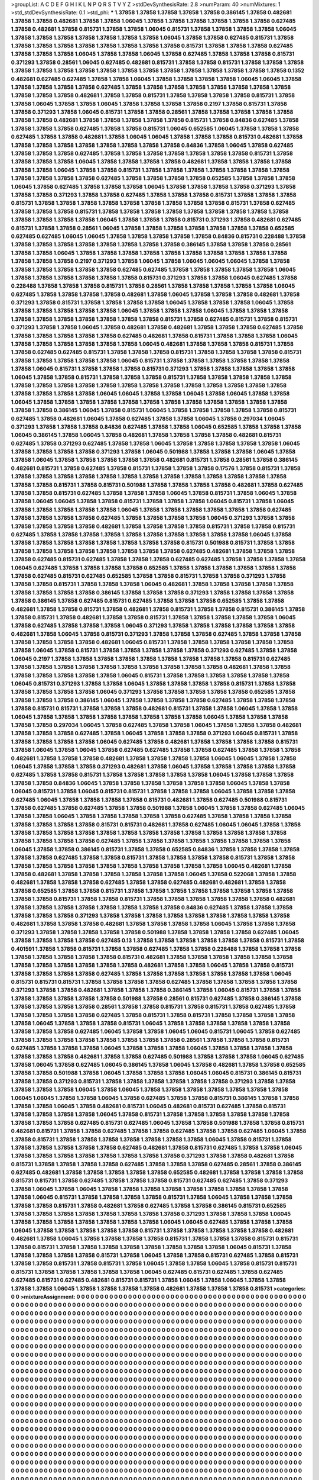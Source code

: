 >groupList:
A C D E F G H I K L
N P Q R S T V Y Z 
>stdDevSynthesisRate:
2.8 
>numParam:
40
>numMixtures:
1
>std_stdDevSynthesisRate:
0.1
>std_phi:
***
1.37858 1.37858 1.37858 1.37858 1.37858 0.386145 1.37858 0.482681 1.37858 1.37858
0.482681 1.37858 1.37858 1.06045 1.37858 1.37858 1.37858 1.37858 1.37858 1.37858
0.627485 1.37858 0.482681 1.37858 0.815731 1.37858 1.37858 1.06045 0.815731 1.37858
1.37858 1.37858 1.37858 1.06045 1.37858 1.37858 1.37858 1.37858 1.37858 1.37858
1.37858 1.06045 1.37858 1.37858 0.627485 0.815731 1.37858 1.37858 1.37858 1.37858
1.37858 1.37858 1.37858 1.37858 1.37858 0.815731 1.37858 1.37858 1.37858 0.627485
1.37858 1.37858 1.37858 1.06045 1.37858 1.37858 1.06045 1.37858 0.627485 1.37858
1.37858 1.37858 0.815731 0.371293 1.37858 0.28561 1.06045 0.627485 0.482681 0.815731
1.37858 1.37858 0.815731 1.37858 1.37858 1.37858 1.37858 1.37858 1.37858 1.37858
1.37858 1.37858 1.37858 1.37858 1.37858 1.37858 1.37858 1.37858 1.37858 0.1352
0.482681 0.627485 0.627485 1.37858 1.37858 1.06045 1.37858 1.37858 1.37858 1.37858
1.06045 1.06045 1.37858 1.37858 1.37858 1.37858 1.37858 0.627485 1.37858 1.37858
1.37858 1.37858 1.37858 1.37858 1.37858 1.37858 1.37858 1.37858 1.37858 0.482681
1.37858 1.37858 0.815731 1.37858 1.37858 1.37858 1.37858 0.815731 1.37858 1.37858
1.06045 1.37858 1.37858 1.06045 1.37858 1.37858 1.37858 1.37858 0.2197 1.37858
0.815731 1.37858 1.37858 0.371293 1.37858 1.06045 0.815731 1.37858 1.37858 0.28561
1.37858 1.37858 1.37858 1.37858 1.37858 1.37858 1.37858 0.482681 1.37858 1.37858
1.37858 1.37858 1.37858 0.815731 1.37858 0.84836 0.627485 1.37858 1.37858 1.37858
1.37858 0.627485 1.37858 1.37858 0.815731 1.06045 0.652585 1.06045 1.37858 1.37858
1.37858 0.627485 1.37858 1.37858 0.482681 1.37858 1.06045 1.06045 1.37858 1.37858
1.37858 0.815731 0.482681 1.37858 1.37858 1.37858 1.37858 1.37858 1.37858 1.37858
1.37858 1.37858 0.84836 1.37858 1.06045 1.37858 0.627485 1.37858 1.37858 1.37858
0.627485 1.37858 1.37858 1.37858 1.37858 1.37858 1.37858 1.37858 0.815731 1.37858
1.37858 1.37858 1.37858 1.06045 1.37858 1.37858 1.37858 1.37858 0.482681 1.37858
1.37858 1.37858 1.37858 1.37858 1.37858 1.06045 1.37858 1.37858 0.815731 1.37858
1.37858 1.37858 1.37858 1.37858 1.37858 1.37858 1.37858 1.37858 1.37858 1.37858
0.627485 1.37858 1.37858 1.37858 1.37858 0.652585 1.37858 1.37858 1.37858 1.06045
1.37858 0.627485 1.37858 1.37858 1.37858 1.06045 1.37858 1.37858 1.37858 1.37858
0.371293 1.37858 1.37858 1.37858 0.371293 1.37858 1.37858 0.627485 1.37858 1.37858
1.37858 0.815731 1.37858 1.37858 1.37858 0.815731 1.37858 1.37858 1.37858 1.37858
1.37858 1.37858 1.37858 1.37858 1.37858 0.815731 1.37858 0.627485 1.37858 1.37858
1.37858 0.815731 1.37858 1.37858 1.37858 1.37858 1.37858 1.37858 1.37858 1.37858
1.37858 1.37858 1.37858 1.37858 1.37858 1.06045 1.37858 1.37858 1.37858 0.815731
0.371293 1.37858 0.482681 0.627485 0.815731 1.37858 1.37858 0.28561 1.06045 1.37858
1.37858 1.37858 1.37858 1.37858 1.37858 1.37858 0.652585 0.627485 0.627485 1.06045
1.06045 1.37858 1.37858 1.37858 1.37858 1.37858 0.84836 0.815731 0.228488 1.37858
1.37858 1.37858 1.37858 1.37858 1.37858 1.37858 1.37858 1.37858 0.386145 1.37858
1.37858 1.37858 0.28561 1.37858 1.37858 1.06045 1.37858 1.37858 1.37858 1.37858
1.37858 1.37858 1.37858 1.37858 1.37858 1.37858 1.37858 1.37858 1.37858 0.2197
0.371293 1.37858 1.06045 1.37858 1.06045 1.06045 1.06045 1.37858 1.37858 1.37858
1.37858 1.37858 1.37858 1.37858 0.627485 0.627485 1.37858 1.37858 1.37858 1.37858
1.37858 1.06045 1.37858 1.37858 1.37858 1.37858 1.37858 1.37858 0.815731 0.371293
1.37858 1.37858 1.06045 0.627485 1.37858 0.228488 1.37858 1.37858 1.37858 0.815731
1.37858 0.28561 1.37858 1.37858 1.37858 1.37858 1.37858 1.06045 0.627485 1.37858
1.37858 1.37858 1.37858 0.482681 1.37858 1.06045 1.37858 1.37858 1.37858 0.482681
1.37858 0.371293 1.37858 0.815731 1.37858 1.37858 1.37858 1.37858 1.06045 1.37858
1.37858 1.37858 1.06045 1.37858 1.37858 1.37858 1.37858 1.37858 1.37858 1.06045
1.37858 1.37858 1.37858 1.06045 1.37858 1.37858 1.37858 1.37858 1.37858 1.37858
1.37858 1.37858 1.37858 1.37858 0.815731 1.37858 0.627485 0.815731 1.37858 0.815731
0.371293 1.37858 1.37858 1.06045 1.37858 0.482681 1.37858 0.482681 1.37858 1.37858
1.37858 0.627485 1.37858 1.37858 1.37858 1.37858 1.37858 1.37858 0.627485 0.482681
1.37858 0.815731 1.37858 1.37858 1.37858 1.06045 1.37858 1.37858 1.37858 1.37858
1.37858 1.37858 1.06045 0.482681 1.37858 1.37858 1.37858 0.815731 1.37858 1.37858
0.627485 0.627485 0.815731 1.37858 1.37858 1.37858 0.815731 1.37858 1.37858 1.37858
1.37858 0.815731 1.37858 1.37858 1.37858 1.37858 1.37858 1.06045 0.815731 1.37858
1.37858 1.37858 1.37858 1.37858 1.37858 1.37858 1.06045 0.815731 1.37858 1.37858
1.37858 0.815731 0.371293 1.37858 1.37858 1.37858 1.37858 1.37858 1.06045 1.37858
1.37858 0.815731 1.37858 1.37858 1.37858 0.815731 1.37858 1.37858 1.37858 1.37858
1.37858 1.37858 1.37858 1.37858 1.37858 1.37858 1.37858 1.37858 1.37858 1.37858
1.37858 1.37858 1.37858 1.37858 1.37858 1.37858 1.37858 1.37858 1.06045 1.06045
1.37858 1.37858 1.06045 1.37858 1.06045 1.37858 1.37858 1.06045 1.37858 1.37858
1.37858 1.37858 1.37858 1.37858 1.37858 1.37858 1.37858 1.37858 1.37858 1.37858
1.37858 1.37858 0.386145 1.06045 1.37858 0.815731 1.06045 1.37858 1.37858 1.37858
1.37858 1.37858 0.815731 0.627485 1.37858 0.482681 1.06045 1.37858 0.627485 1.37858
1.37858 1.06045 1.37858 0.297034 1.06045 0.371293 1.37858 1.37858 1.37858 0.84836
0.627485 1.37858 1.37858 1.06045 0.652585 1.37858 1.37858 1.37858 1.06045 0.386145
1.37858 1.06045 1.37858 0.482681 1.37858 1.37858 1.37858 1.37858 0.482681 0.815731
0.627485 1.37858 0.371293 0.627485 1.37858 1.37858 1.06045 1.37858 1.37858 1.37858
1.37858 1.37858 1.06045 1.37858 1.37858 1.37858 1.37858 0.371293 1.37858 1.06045
0.501988 1.37858 1.37858 1.37858 1.06045 1.37858 1.37858 1.06045 1.37858 1.37858
1.37858 1.37858 1.37858 0.482681 0.815731 1.37858 0.28561 1.37858 0.386145 0.482681
0.815731 1.37858 0.627485 1.37858 0.815731 1.37858 1.37858 1.37858 0.17576 1.37858
0.815731 1.37858 1.37858 1.37858 1.37858 1.37858 1.37858 1.37858 1.37858 1.37858
1.37858 1.37858 1.37858 1.37858 1.37858 1.37858 1.37858 0.815731 1.37858 0.815731
0.501988 1.37858 1.37858 1.37858 1.37858 0.482681 1.37858 0.627485 1.37858 1.37858
0.815731 0.627485 1.37858 1.37858 1.37858 1.06045 1.37858 0.815731 1.37858 1.06045
1.37858 1.37858 1.06045 1.06045 1.37858 1.37858 0.815731 1.37858 1.37858 1.37858
1.06045 0.815731 1.37858 1.06045 1.37858 1.37858 1.37858 1.37858 1.37858 1.06045
1.37858 1.37858 1.37858 1.37858 1.37858 1.37858 0.627485 1.37858 1.37858 1.37858
1.37858 0.627485 1.37858 1.37858 1.37858 1.37858 1.06045 0.371293 1.37858 1.37858
1.37858 1.37858 1.37858 1.37858 0.482681 1.37858 1.37858 1.37858 1.37858 0.815731
1.37858 1.37858 0.815731 0.627485 1.37858 1.37858 1.37858 1.37858 1.37858 1.37858
1.37858 1.37858 1.37858 1.37858 1.06045 1.37858 1.37858 1.37858 1.37858 1.37858
1.37858 1.37858 1.37858 1.37858 0.815731 0.501988 0.815731 1.37858 1.37858 1.37858
1.37858 1.37858 1.37858 1.37858 1.37858 1.37858 1.37858 0.627485 0.482681 1.37858
1.37858 1.37858 1.37858 0.627485 0.815731 0.627485 1.37858 1.37858 1.37858 0.627485
0.627485 1.37858 1.37858 1.37858 1.37858 1.06045 0.627485 1.37858 1.37858 1.37858
1.37858 0.652585 1.37858 1.37858 1.37858 1.37858 1.37858 1.37858 1.37858 0.627485
0.815731 0.627485 0.652585 1.37858 1.37858 0.815731 1.37858 1.37858 0.371293 1.37858
1.37858 1.37858 0.815731 1.37858 1.37858 1.37858 1.06045 0.482681 1.37858 1.37858
1.37858 1.37858 1.37858 1.37858 1.37858 1.37858 1.37858 0.386145 1.37858 1.37858
1.37858 0.371293 1.37858 1.37858 1.37858 1.37858 1.37858 0.386145 1.37858 0.627485
0.815731 0.627485 1.37858 1.37858 1.37858 0.652585 1.37858 1.37858 0.482681 1.37858
1.37858 0.815731 1.37858 0.482681 1.37858 0.815731 1.37858 1.37858 0.815731 0.386145
1.37858 1.37858 0.815731 1.37858 0.482681 1.37858 1.37858 0.815731 1.37858 1.37858
1.37858 1.37858 1.37858 1.06045 1.37858 0.627485 1.37858 1.37858 1.37858 1.06045
0.371293 1.37858 1.37858 1.37858 1.37858 1.37858 1.37858 0.482681 1.37858 1.06045
1.37858 0.815731 0.371293 1.37858 1.37858 1.37858 0.627485 1.37858 1.37858 1.37858
1.37858 1.37858 1.37858 1.37858 0.482681 1.06045 0.815731 1.37858 1.37858 1.37858
1.37858 1.37858 1.37858 1.37858 1.06045 1.37858 0.815731 1.37858 1.37858 1.37858
1.37858 1.37858 0.371293 0.627485 1.37858 1.37858 1.06045 0.2197 1.37858 1.37858
1.37858 1.37858 1.37858 1.37858 1.37858 1.37858 1.37858 0.815731 0.627485 1.37858
1.37858 1.37858 1.37858 1.37858 1.37858 1.37858 1.37858 1.37858 1.37858 0.482681
1.37858 1.37858 1.37858 1.37858 1.37858 1.37858 1.37858 1.06045 0.815731 1.37858
1.37858 1.37858 1.37858 1.37858 1.37858 1.06045 0.815731 0.371293 1.37858 1.37858
1.06045 1.37858 1.37858 1.37858 1.37858 0.815731 1.37858 1.37858 1.37858 1.37858
1.37858 1.37858 1.06045 0.371293 1.37858 1.37858 1.37858 1.37858 1.37858 0.652585
1.37858 1.37858 1.37858 1.37858 0.386145 1.06045 1.37858 1.37858 1.37858 1.37858
0.627485 1.37858 1.37858 1.37858 1.37858 0.815731 0.815731 1.37858 1.37858 1.37858
0.482681 0.815731 1.37858 1.37858 1.06045 1.37858 1.37858 1.06045 1.37858 1.37858
1.37858 1.37858 1.37858 1.37858 1.37858 1.37858 1.06045 1.37858 1.37858 1.37858
1.37858 1.37858 0.297034 1.06045 1.37858 0.627485 1.37858 1.37858 1.06045 1.37858
1.37858 1.37858 0.482681 1.37858 1.37858 1.37858 0.627485 1.37858 1.06045 1.37858
1.37858 1.37858 0.371293 1.06045 0.815731 1.37858 1.37858 1.37858 1.37858 1.37858
1.06045 0.627485 1.37858 0.482681 1.37858 1.37858 1.37858 1.37858 0.815731 1.37858
1.06045 1.37858 1.06045 1.37858 0.627485 0.627485 1.37858 1.37858 0.627485 1.37858
1.37858 1.37858 0.482681 1.37858 1.37858 1.37858 0.482681 1.37858 1.37858 1.37858
1.37858 1.06045 1.06045 1.37858 1.37858 1.06045 1.37858 1.37858 1.37858 0.371293
0.482681 1.37858 1.06045 1.37858 1.37858 1.37858 1.37858 1.37858 0.627485 1.37858
1.37858 0.815731 1.37858 1.37858 1.37858 1.37858 1.37858 1.06045 1.37858 1.37858
1.37858 1.37858 1.37858 0.84836 1.06045 1.37858 1.37858 1.37858 1.37858 1.37858
1.37858 1.06045 1.37858 1.37858 1.06045 0.815731 1.37858 1.06045 0.815731 0.815731
1.37858 1.37858 1.37858 1.06045 1.37858 1.37858 1.37858 0.627485 1.06045 1.37858
1.37858 1.37858 1.37858 0.815731 0.482681 1.37858 0.627485 0.501988 0.815731 1.37858
0.627485 1.37858 0.627485 1.37858 1.37858 0.501988 1.37858 1.06045 1.37858 1.37858
0.627485 1.06045 1.37858 1.37858 1.06045 1.37858 1.37858 1.37858 1.37858 1.37858
0.627485 1.37858 1.37858 1.37858 1.37858 1.37858 1.37858 1.37858 1.37858 0.815731
0.815731 0.482681 1.37858 0.627485 1.06045 1.06045 1.37858 1.37858 1.37858 1.37858
1.37858 1.37858 1.37858 1.37858 1.37858 1.37858 1.37858 1.37858 1.37858 1.37858
1.37858 1.37858 1.37858 1.37858 1.37858 0.627485 1.37858 1.37858 1.37858 1.37858
1.37858 1.37858 1.37858 1.37858 1.06045 1.37858 1.37858 0.386145 0.815731 1.37858
1.37858 0.652585 0.84836 1.37858 1.37858 1.37858 1.37858 1.37858 1.37858 0.627485
1.37858 1.37858 0.815731 1.37858 1.37858 1.37858 1.37858 0.815731 1.37858 1.37858
1.37858 1.37858 1.37858 1.37858 1.37858 1.37858 1.37858 1.37858 1.37858 1.37858
1.06045 0.482681 1.37858 1.37858 0.482681 1.37858 1.37858 1.37858 1.37858 1.37858
1.37858 1.06045 1.37858 0.522068 1.37858 1.37858 0.482681 1.37858 1.37858 1.37858
0.627485 1.37858 1.37858 0.627485 0.482681 0.482681 1.37858 1.37858 1.37858 0.652585
1.37858 1.37858 0.815731 1.37858 1.37858 1.37858 1.37858 1.37858 1.37858 1.37858
1.37858 1.37858 1.37858 0.815731 1.37858 1.37858 0.815731 1.37858 1.37858 1.37858
1.37858 1.37858 1.37858 0.482681 1.37858 1.37858 1.37858 1.37858 1.37858 1.37858
1.37858 1.37858 0.84836 0.627485 1.37858 1.37858 1.37858 1.37858 1.37858 1.37858
0.371293 1.37858 1.37858 1.37858 1.37858 1.37858 1.37858 1.37858 1.37858 1.37858
0.482681 1.37858 1.37858 1.37858 0.482681 1.37858 1.37858 1.37858 1.37858 1.06045
1.37858 1.37858 1.37858 0.371293 1.37858 1.37858 1.37858 1.37858 1.37858 0.501988
1.37858 1.37858 1.37858 1.37858 0.627485 1.06045 1.37858 1.37858 1.37858 1.37858
0.627485 0.13 1.37858 1.37858 1.37858 1.37858 1.37858 1.37858 0.815731 1.37858
0.401591 1.37858 1.37858 0.815731 1.37858 1.37858 0.627485 1.37858 1.37858 0.228488
1.37858 1.37858 1.37858 1.37858 1.37858 1.37858 1.37858 1.37858 0.815731 0.482681
1.37858 1.37858 1.37858 1.37858 1.37858 1.37858 1.37858 1.37858 1.37858 1.37858
1.37858 1.37858 0.482681 1.37858 1.37858 1.06045 1.37858 1.37858 0.815731 1.37858
1.37858 1.37858 1.37858 0.627485 1.37858 1.37858 1.37858 1.37858 1.37858 1.37858
1.37858 1.06045 0.815731 0.815731 0.815731 1.37858 1.37858 1.37858 1.37858 0.627485
1.37858 1.37858 1.37858 1.37858 1.37858 0.371293 1.37858 1.37858 0.482681 1.37858
1.37858 1.37858 0.386145 1.37858 1.06045 0.815731 1.37858 1.37858 1.37858 1.37858
1.37858 1.37858 1.37858 0.501988 1.37858 0.28561 0.815731 0.627485 1.37858 0.386145
1.37858 1.37858 1.37858 1.37858 1.37858 0.28561 1.37858 1.37858 0.815731 1.37858
0.815731 1.37858 0.627485 1.37858 1.37858 1.37858 1.37858 1.37858 0.627485 1.37858
0.815731 1.37858 0.815731 1.37858 1.37858 1.37858 1.37858 1.37858 1.06045 1.37858
1.37858 1.37858 0.815731 1.06045 1.37858 1.37858 1.37858 1.37858 1.37858 1.37858
1.37858 1.37858 1.37858 0.627485 1.06045 1.37858 1.37858 1.06045 1.06045 0.815731
1.06045 1.37858 0.627485 1.37858 1.37858 1.37858 1.37858 1.37858 1.37858 1.37858
1.37858 0.28561 1.37858 1.37858 1.37858 0.815731 0.627485 1.37858 1.37858 1.37858
1.06045 1.37858 1.37858 1.37858 1.06045 1.37858 1.37858 1.37858 1.37858 1.37858
1.37858 1.37858 0.482681 1.37858 1.37858 0.627485 0.501988 1.37858 1.37858 1.37858
1.06045 0.627485 1.37858 1.06045 1.37858 0.627485 1.06045 0.386145 1.37858 1.06045
1.37858 0.482681 1.37858 1.37858 0.652585 1.37858 1.37858 0.501988 1.37858 1.06045
1.37858 1.37858 1.37858 1.06045 1.06045 0.815731 0.386145 0.815731 1.37858 1.37858
0.371293 0.815731 1.37858 1.37858 1.37858 1.37858 1.37858 1.37858 0.371293 1.37858
1.37858 1.37858 1.37858 1.37858 1.06045 1.37858 1.06045 1.37858 1.37858 1.37858
1.37858 1.37858 1.37858 1.37858 1.06045 1.06045 1.37858 1.37858 1.06045 1.37858
0.627485 1.37858 1.37858 0.815731 0.386145 1.37858 1.37858 1.37858 1.37858 1.06045
1.37858 0.482681 0.815731 1.06045 0.482681 0.815731 0.627485 1.37858 0.815731 1.37858
1.37858 1.37858 1.37858 1.06045 1.37858 0.815731 1.37858 1.37858 1.37858 1.37858
1.37858 1.37858 1.37858 1.37858 1.37858 0.627485 0.815731 0.627485 1.06045 1.37858
1.37858 0.501988 1.37858 1.37858 0.815731 0.482681 0.815731 1.37858 1.37858 0.627485
1.37858 1.37858 0.627485 1.37858 1.37858 0.627485 1.06045 1.37858 1.37858 0.815731
1.37858 1.37858 1.37858 1.37858 1.37858 1.37858 1.37858 1.06045 1.37858 0.815731
1.37858 1.37858 1.37858 1.37858 1.37858 1.37858 0.627485 0.482681 1.37858 0.815731
0.627485 1.37858 1.37858 1.06045 1.37858 1.37858 1.37858 1.37858 1.37858 1.37858
1.37858 1.37858 0.371293 1.37858 1.37858 0.482681 1.37858 0.815731 1.37858 1.37858
1.37858 1.37858 0.627485 1.37858 1.37858 1.37858 0.627485 0.28561 1.37858 0.386145
0.627485 0.482681 1.37858 1.37858 1.37858 1.37858 1.37858 0.652585 0.482681 1.37858
1.37858 1.37858 1.37858 0.815731 0.815731 1.37858 0.627485 1.37858 1.37858 1.37858
0.815731 0.627485 0.627485 1.37858 0.371293 1.37858 1.06045 1.37858 1.06045 1.37858
1.37858 1.37858 1.37858 1.37858 1.37858 1.37858 1.37858 1.37858 1.37858 1.06045
0.815731 1.37858 1.37858 1.37858 1.37858 0.815731 1.37858 1.06045 1.37858 1.37858
1.37858 1.37858 1.37858 0.815731 1.37858 0.482681 1.37858 0.627485 1.37858 1.37858
0.386145 0.815731 0.652585 1.37858 1.37858 1.37858 1.37858 1.37858 1.37858 1.37858
1.37858 0.371293 1.37858 1.37858 1.37858 1.06045 1.37858 1.37858 1.37858 1.37858
1.37858 1.37858 1.37858 1.06045 1.06045 0.627485 1.37858 1.37858 1.37858 1.06045
1.37858 1.37858 1.37858 1.37858 1.37858 0.815731 1.37858 1.37858 1.37858 1.37858
1.37858 0.482681 0.482681 1.37858 1.06045 1.37858 1.37858 1.37858 1.37858 0.815731
1.37858 1.37858 1.37858 0.815731 0.815731 1.37858 0.815731 1.37858 1.37858 1.37858
1.37858 1.37858 1.37858 1.37858 1.37858 1.06045 0.815731 1.37858 1.37858 1.37858
1.37858 1.37858 0.815731 1.37858 1.06045 1.37858 1.37858 0.815731 0.627485 1.37858
0.815731 1.37858 1.37858 0.815731 1.37858 0.815731 1.37858 1.06045 1.37858 1.37858
1.06045 1.37858 0.815731 0.815731 0.815731 1.37858 1.37858 1.37858 1.37858 1.37858
1.06045 0.627485 0.815731 0.627485 1.37858 0.627485 0.627485 0.815731 0.627485 0.482681
0.815731 0.815731 1.37858 1.06045 1.37858 1.06045 1.37858 1.37858 1.37858 1.37858
1.06045 1.37858 1.37858 1.37858 1.37858 0.482681 1.37858 1.37858 1.37858 0.815731
>categories:
0 0
>mixtureAssignment:
0 0 0 0 0 0 0 0 0 0 0 0 0 0 0 0 0 0 0 0 0 0 0 0 0 0 0 0 0 0 0 0 0 0 0 0 0 0 0 0 0 0 0 0 0 0 0 0 0 0
0 0 0 0 0 0 0 0 0 0 0 0 0 0 0 0 0 0 0 0 0 0 0 0 0 0 0 0 0 0 0 0 0 0 0 0 0 0 0 0 0 0 0 0 0 0 0 0 0 0
0 0 0 0 0 0 0 0 0 0 0 0 0 0 0 0 0 0 0 0 0 0 0 0 0 0 0 0 0 0 0 0 0 0 0 0 0 0 0 0 0 0 0 0 0 0 0 0 0 0
0 0 0 0 0 0 0 0 0 0 0 0 0 0 0 0 0 0 0 0 0 0 0 0 0 0 0 0 0 0 0 0 0 0 0 0 0 0 0 0 0 0 0 0 0 0 0 0 0 0
0 0 0 0 0 0 0 0 0 0 0 0 0 0 0 0 0 0 0 0 0 0 0 0 0 0 0 0 0 0 0 0 0 0 0 0 0 0 0 0 0 0 0 0 0 0 0 0 0 0
0 0 0 0 0 0 0 0 0 0 0 0 0 0 0 0 0 0 0 0 0 0 0 0 0 0 0 0 0 0 0 0 0 0 0 0 0 0 0 0 0 0 0 0 0 0 0 0 0 0
0 0 0 0 0 0 0 0 0 0 0 0 0 0 0 0 0 0 0 0 0 0 0 0 0 0 0 0 0 0 0 0 0 0 0 0 0 0 0 0 0 0 0 0 0 0 0 0 0 0
0 0 0 0 0 0 0 0 0 0 0 0 0 0 0 0 0 0 0 0 0 0 0 0 0 0 0 0 0 0 0 0 0 0 0 0 0 0 0 0 0 0 0 0 0 0 0 0 0 0
0 0 0 0 0 0 0 0 0 0 0 0 0 0 0 0 0 0 0 0 0 0 0 0 0 0 0 0 0 0 0 0 0 0 0 0 0 0 0 0 0 0 0 0 0 0 0 0 0 0
0 0 0 0 0 0 0 0 0 0 0 0 0 0 0 0 0 0 0 0 0 0 0 0 0 0 0 0 0 0 0 0 0 0 0 0 0 0 0 0 0 0 0 0 0 0 0 0 0 0
0 0 0 0 0 0 0 0 0 0 0 0 0 0 0 0 0 0 0 0 0 0 0 0 0 0 0 0 0 0 0 0 0 0 0 0 0 0 0 0 0 0 0 0 0 0 0 0 0 0
0 0 0 0 0 0 0 0 0 0 0 0 0 0 0 0 0 0 0 0 0 0 0 0 0 0 0 0 0 0 0 0 0 0 0 0 0 0 0 0 0 0 0 0 0 0 0 0 0 0
0 0 0 0 0 0 0 0 0 0 0 0 0 0 0 0 0 0 0 0 0 0 0 0 0 0 0 0 0 0 0 0 0 0 0 0 0 0 0 0 0 0 0 0 0 0 0 0 0 0
0 0 0 0 0 0 0 0 0 0 0 0 0 0 0 0 0 0 0 0 0 0 0 0 0 0 0 0 0 0 0 0 0 0 0 0 0 0 0 0 0 0 0 0 0 0 0 0 0 0
0 0 0 0 0 0 0 0 0 0 0 0 0 0 0 0 0 0 0 0 0 0 0 0 0 0 0 0 0 0 0 0 0 0 0 0 0 0 0 0 0 0 0 0 0 0 0 0 0 0
0 0 0 0 0 0 0 0 0 0 0 0 0 0 0 0 0 0 0 0 0 0 0 0 0 0 0 0 0 0 0 0 0 0 0 0 0 0 0 0 0 0 0 0 0 0 0 0 0 0
0 0 0 0 0 0 0 0 0 0 0 0 0 0 0 0 0 0 0 0 0 0 0 0 0 0 0 0 0 0 0 0 0 0 0 0 0 0 0 0 0 0 0 0 0 0 0 0 0 0
0 0 0 0 0 0 0 0 0 0 0 0 0 0 0 0 0 0 0 0 0 0 0 0 0 0 0 0 0 0 0 0 0 0 0 0 0 0 0 0 0 0 0 0 0 0 0 0 0 0
0 0 0 0 0 0 0 0 0 0 0 0 0 0 0 0 0 0 0 0 0 0 0 0 0 0 0 0 0 0 0 0 0 0 0 0 0 0 0 0 0 0 0 0 0 0 0 0 0 0
0 0 0 0 0 0 0 0 0 0 0 0 0 0 0 0 0 0 0 0 0 0 0 0 0 0 0 0 0 0 0 0 0 0 0 0 0 0 0 0 0 0 0 0 0 0 0 0 0 0
0 0 0 0 0 0 0 0 0 0 0 0 0 0 0 0 0 0 0 0 0 0 0 0 0 0 0 0 0 0 0 0 0 0 0 0 0 0 0 0 0 0 0 0 0 0 0 0 0 0
0 0 0 0 0 0 0 0 0 0 0 0 0 0 0 0 0 0 0 0 0 0 0 0 0 0 0 0 0 0 0 0 0 0 0 0 0 0 0 0 0 0 0 0 0 0 0 0 0 0
0 0 0 0 0 0 0 0 0 0 0 0 0 0 0 0 0 0 0 0 0 0 0 0 0 0 0 0 0 0 0 0 0 0 0 0 0 0 0 0 0 0 0 0 0 0 0 0 0 0
0 0 0 0 0 0 0 0 0 0 0 0 0 0 0 0 0 0 0 0 0 0 0 0 0 0 0 0 0 0 0 0 0 0 0 0 0 0 0 0 0 0 0 0 0 0 0 0 0 0
0 0 0 0 0 0 0 0 0 0 0 0 0 0 0 0 0 0 0 0 0 0 0 0 0 0 0 0 0 0 0 0 0 0 0 0 0 0 0 0 0 0 0 0 0 0 0 0 0 0
0 0 0 0 0 0 0 0 0 0 0 0 0 0 0 0 0 0 0 0 0 0 0 0 0 0 0 0 0 0 0 0 0 0 0 0 0 0 0 0 0 0 0 0 0 0 0 0 0 0
0 0 0 0 0 0 0 0 0 0 0 0 0 0 0 0 0 0 0 0 0 0 0 0 0 0 0 0 0 0 0 0 0 0 0 0 0 0 0 0 0 0 0 0 0 0 0 0 0 0
0 0 0 0 0 0 0 0 0 0 0 0 0 0 0 0 0 0 0 0 0 0 0 0 0 0 0 0 0 0 0 0 0 0 0 0 0 0 0 0 0 0 0 0 0 0 0 0 0 0
0 0 0 0 0 0 0 0 0 0 0 0 0 0 0 0 0 0 0 0 0 0 0 0 0 0 0 0 0 0 0 0 0 0 0 0 0 0 0 0 0 0 0 0 0 0 0 0 0 0
0 0 0 0 0 0 0 0 0 0 0 0 0 0 0 0 0 0 0 0 0 0 0 0 0 0 0 0 0 0 0 0 0 0 0 0 0 0 0 0 0 0 0 0 0 0 0 0 0 0
0 0 0 0 0 0 0 0 0 0 0 0 0 0 0 0 0 0 0 0 0 0 0 0 0 0 0 0 0 0 0 0 0 0 0 0 0 0 0 0 0 0 0 0 0 0 0 0 0 0
0 0 0 0 0 0 0 0 0 0 0 0 0 0 0 0 0 0 0 0 0 0 0 0 0 0 0 0 0 0 0 0 0 0 0 0 0 0 0 0 0 0 0 0 0 0 0 0 0 0
0 0 0 0 0 0 0 0 0 0 0 0 0 0 0 0 0 0 0 0 0 0 0 0 0 0 0 0 0 0 0 0 0 0 0 0 0 0 0 0 0 0 0 0 0 0 0 0 0 0
0 0 0 0 0 0 0 0 0 0 0 0 0 0 0 0 0 0 0 0 0 0 0 0 0 0 0 0 0 0 0 0 0 0 0 0 0 0 0 0 0 0 0 0 0 0 0 0 0 0
0 0 0 0 0 0 0 0 0 0 0 0 0 0 0 0 0 0 0 0 0 0 0 0 0 0 0 0 0 0 0 0 0 0 0 0 0 0 0 0 0 0 0 0 0 0 0 0 0 0
0 0 0 0 0 0 0 0 0 0 0 0 0 0 0 0 0 0 0 0 0 0 0 0 0 0 0 0 0 0 0 0 0 0 0 0 0 0 0 0 0 0 0 0 0 0 0 0 0 0
0 0 0 0 0 0 0 0 0 0 0 0 0 0 0 0 0 0 0 0 0 0 0 0 0 0 0 0 0 0 0 0 0 0 0 0 0 0 0 0 0 0 0 0 0 0 0 0 0 0
0 0 0 0 0 0 0 0 0 0 0 0 0 0 0 0 0 0 0 0 0 0 0 0 0 0 0 0 0 0 0 0 0 0 0 0 0 0 0 0 0 0 0 0 0 0 0 0 0 0
0 0 0 0 0 0 0 0 0 0 0 0 0 0 0 0 0 0 0 0 0 0 0 0 0 0 0 0 0 0 0 0 0 0 0 0 0 0 0 0 0 0 0 0 0 0 0 0 0 0
0 0 0 0 0 0 0 0 0 0 0 0 0 0 0 0 0 0 0 0 0 0 0 0 0 0 0 0 0 0 0 0 0 0 0 0 0 0 0 0 0 0 0 0 0 0 0 0 0 0
>numMutationCategories:
1
>numSelectionCategories:
1
>categoryProbabilities:
1 
>selectionIsInMixture:
***
0 
>mutationIsInMixture:
***
0 
>obsPhiSets:
0
>currentSynthesisRateLevel:
***
0.00130423 0.210263 0.101082 0.0620676 0.241849 0.601017 0.207263 1.76642 0.000264644 0.331952
0.730405 0.00226229 0.000277412 0.728667 0.0156469 0.0251944 0.0273522 0.0582033 0.170735 0.00928642
0.644511 0.00425898 0.521912 0.000116047 0.33939 0.0415097 0.00281499 0.360936 0.360248 0.0461664
0.224587 0.0112216 0.0642316 0.362201 0.0558229 0.0993888 0.00141504 0.00112358 0.0220824 0.000209853
0.00105226 0.551044 0.050298 0.0924209 1.09894 0.240996 0.0924426 0.00182383 0.504784 0.0287893
0.00797663 0.0453488 0.0187605 0.301287 0.000679114 0.198253 0.0698075 0.203737 0.0019133 0.717341
0.0116069 0.109936 0.00499658 0.200447 0.0367116 0.0928762 0.314833 0.00494679 0.641125 0.0755945
0.252536 0.00677289 0.389855 1.2837 0.00280754 1.32652 0.257866 0.718808 0.754915 0.516245
0.15882 0.392958 0.846338 0.00527862 0.0333944 0.0891553 0.0424929 0.270618 0.00744299 0.120308
0.00249921 0.00030367 0.000255258 0.0794321 0.000307187 0.176681 0.0199777 0.0351921 0.123318 1.25065
0.412843 0.812193 1.38905 0.00459817 0.518926 0.223251 0.00941359 0.00452049 0.119096 0.264051
0.378184 0.344232 0.000848309 0.0127039 0.00635224 0.00383865 0.00807583 1.79748 0.326548 0.000754613
0.191678 0.000647879 0.0509374 0.287105 0.766379 0.204382 0.000347997 0.126116 0.174635 0.34236
0.283706 0.12448 0.478646 0.0589713 0.000227653 0.000494148 0.0877941 0.353708 0.0229884 0.483752
0.465033 0.00327325 0.00283386 0.486239 0.000173484 0.0185521 0.0157119 0.0627183 0.721509 0.0129825
0.30777 0.00406871 0.00061615 0.346437 0.000639578 0.642531 0.457319 0.00174221 0.00421475 0.839317
0.0263016 0.00534864 0.00817561 0.0881473 0.0054011 0.016037 0.0235129 0.514836 0.000167757 0.00971672
0.000888677 0.00550537 0.00189465 0.250444 0.133014 0.404374 0.529542 0.177973 0.0366909 0.0761319
0.00144102 0.853744 0.00186739 3.25291e-05 0.469905 0.344595 0.83435 0.274107 0.152436 0.0586488
0.0681415 1.0071 0.0955414 0.309717 0.296945 0.136039 0.392094 0.685904 0.0118699 0.0179029
0.325977 0.400952 0.864435 0.325399 0.0628164 0.0269321 0.126507 0.0129576 0.145647 0.0199594
0.156335 0.00076593 0.297978 0.217138 0.327455 0.000929092 0.919794 0.0208198 0.100971 0.247123
0.528496 0.0721497 0.00109793 0.00980989 0.0134156 0.0108956 0.000629893 0.0123114 0.335848 0.0722195
0.00188015 0.20791 0.000180775 0.882418 0.177086 0.0986136 0.0904731 0.0852182 0.493238 0.137596
0.00753741 0.0181642 0.154565 0.0362998 0.0869111 0.208179 0.00174721 0.00101096 0.324465 0.172783
0.00371138 0.0558299 0.488763 0.000349819 0.00426006 0.0131158 0.00887879 3.11092e-05 0.325844 0.0490895
0.505808 0.0972151 0.0820067 0.068716 0.00381751 0.455489 0.153487 0.000195291 0.0118146 0.290495
0.228185 0.353523 0.190579 0.0120093 0.0230852 0.276856 0.0174435 0.00729616 0.0974124 0.00217719
0.602723 0.000133386 0.0225594 0.19514 0.769311 0.000261325 0.000623584 0.473299 0.0598193 0.0122918
0.00418916 0.35285 0.0173763 0.0037225 0.00856443 0.469707 0.0776572 0.30991 0.0885094 0.167151
0.242424 0.00892606 0.000744913 0.000643687 0.0153514 0.512828 0.0142872 0.396267 0.0366037 0.0160688
0.324919 0.453096 0.00208394 7.22855e-05 0.000751548 0.0108104 0.00203843 0.00571394 0.0642089 0.000331152
0.239546 0.0085223 0.898726 6.35093e-05 0.000381557 0.429007 0.110539 0.411142 0.000134603 0.229173
1.70074 0.0146849 0.577992 0.830116 1.15865 0.00552457 0.084212 1.03092 0.463157 0.0455959
0.0505358 0.0610826 0.0498702 0.182751 0.128103 0.861583 0.709588 0.618064 0.439617 0.186442
0.452714 0.0019917 0.0607936 0.171983 0.142123 0.00968476 0.346208 0.396724 0.664872 0.0832571
0.000543646 0.516603 0.00228047 0.00174416 0.00257483 0.0200108 0.000423202 0.00188281 1.76646 0.000130378
0.289411 0.0407961 0.680516 0.191631 0.000871365 0.245352 0.182933 0.0634579 0.0157966 0.00253701
0.00183694 0.000377529 0.0202747 0.00356129 0.0827792 9.30778e-05 9.4604e-05 0.105357 0.0154267 1.79447
1.16642 0.408352 0.411287 0.147502 0.474649 0.287793 0.539947 0.0515912 0.0587305 0.0218859
0.000796282 0.0221842 0.00197481 0.0045157 0.674604 0.726043 0.117977 0.00771731 0.101297 3.56154e-05
0.144111 0.23782 8.32284e-05 0.00157136 0.00111292 0.310075 0.0130491 0.0367098 0.458018 1.43286
0.153141 0.00882757 0.19908 0.471075 0.51919 0.944201 0.0451297 0.0142465 0.0306543 0.523632
0.618413 0.564198 0.484779 0.0210471 0.00114762 0.0920409 0.000675182 0.996446 0.513903 0.0229731
0.00284573 0.0978502 0.0269346 0.631973 0.0636986 0.361146 0.189479 0.00554262 0.0243936 0.911568
0.225717 1.51038 0.00309519 0.889937 0.222528 0.0314019 0.00316468 0.0147707 0.428445 0.0078371
0.0283015 0.00713708 0.431413 0.277502 0.240547 0.0159246 0.00924683 0.0848687 0.205766 0.372626
0.0992435 0.0116491 0.0137273 0.410556 0.0779762 0.238096 0.000313482 0.00439029 0.354726 0.0987598
0.0129882 0.00226741 0.00469103 5.21381e-05 0.281512 0.00111387 0.580415 0.239938 0.288052 0.716765
2.46536 0.00621736 0.2267 0.30864 0.0454495 0.955264 0.000390398 0.530744 0.0284839 0.0478197
0.492315 0.307697 0.110106 0.451842 0.481287 2.41459e-05 0.0722723 0.0399708 0.27248 1.29062
0.228328 0.189181 0.686411 8.993e-05 0.00063635 0.272474 0.00164137 0.0239022 0.00231905 0.108483
0.0546912 0.00208942 0.296325 1.31533 0.0323939 0.00576429 0.780842 0.65756 0.181551 0.00179666
0.607917 0.286227 1.15328 0.00482434 0.00791621 0.0314431 0.524875 0.00209822 0.0230256 0.0208889
0.320339 0.597613 0.0440056 0.108146 0.0631927 0.00699239 0.125253 0.3056 0.365157 0.206424
0.12617 0.000356155 0.0941138 0.043242 0.298608 0.000194752 0.577345 0.330024 0.02422 0.00808033
0.108707 0.188278 1.3915 0.023303 0.167401 0.14647 0.025132 0.00687568 0.232104 0.0144959
0.291683 0.266244 0.0458342 0.248464 0.000455657 0.276366 0.304801 0.000234573 6.86342e-05 0.0989981
0.295276 0.0138553 0.000116116 0.0132289 0.011041 0.0822401 0.0317556 0.374525 0.00108419 0.0024831
0.00261018 0.00220606 9.27267e-05 0.00045558 0.0708986 0.000319993 0.252714 0.153299 0.674483 0.443234
0.497379 0.0435153 1.23975 0.0166625 0.957607 0.375112 0.00665596 0.0859025 0.107663 0.00356123
0.489822 0.0392173 0.000162708 0.0112693 0.00147456 7.12427e-05 0.0161581 0.0548821 0.00514721 0.0308082
0.0227108 0.005969 1.61485 0.262389 0.0528189 0.171804 0.196358 0.000557813 0.00403201 0.023863
0.00133931 0.110545 0.411537 0.268808 0.000247528 0.473461 0.416407 0.00735301 0.256529 0.00110623
0.0120822 0.206495 0.519813 0.39669 0.130094 1.16562 0.00404603 3.65876e-05 0.0800006 0.356813
0.719481 0.0126732 0.0271379 0.296795 0.32576 0.0232161 0.0212326 0.00303544 0.424873 0.338905
0.0380006 0.32143 0.250186 0.78306 0.104941 0.0118864 0.0190482 0.000140637 0.633749 0.378726
0.533363 0.00619246 0.536523 0.252308 0.160744 0.0120353 0.284128 0.00923098 0.331586 0.00409841
0.00629287 0.19103 0.602765 0.00314426 0.0352242 0.00124761 0.0575747 1.92162 0.0797367 0.232211
1.15281 0.00582621 0.125035 0.150742 0.468196 0.00370669 0.00542036 0.758116 0.000315837 0.160656
0.198206 0.14725 0.0131361 1.08078 0.253 0.0345309 0.81913 0.279122 0.723617 1.61405
0.51766 0.0599961 1.88876 0.258236 0.931005 0.0835674 0.0152215 0.0119886 1.02749 0.167659
0.787453 0.0315424 0.416563 0.086182 0.544665 0.124673 0.018026 0.0566062 0.130615 0.0038764
0.0168731 0.16449 0.000860149 0.38752 0.00442616 0.0131625 0.119281 0.523369 0.0145799 0.699281
0.940409 0.00714096 0.0334409 0.107903 0.00178235 0.397373 0.380663 0.550558 0.162008 0.00398291
1.03465 0.806511 0.0276003 1.02487 0.177817 0.251674 0.00103594 0.63094 0.0775099 1.18891
0.499816 0.000704392 0.284484 0.361635 0.00105076 9.3052e-05 0.537241 0.172041 0.000864123 0.0323984
0.312262 0.314167 0.0138728 0.276333 0.018026 0.0268263 0.0445917 0.0459098 0.00117791 0.607
0.169246 0.0820918 0.00185609 0.0952738 0.0012185 0.000410518 0.706689 0.000491826 0.0646505 0.0141082
0.124394 0.322625 0.00200867 0.00719974 0.0941621 0.0170395 0.124015 1.66403 0.00023503 0.0366462
0.101559 0.179482 0.000604673 3.27252e-05 1.71045 0.0148025 0.0683908 0.13738 0.183464 0.451254
0.138031 0.00159543 0.265434 0.98411 0.00145574 0.0472291 0.000561363 0.0130748 0.342112 0.00489542
0.00883839 1.57629e-05 0.0732691 0.00205768 0.343304 0.197946 0.296941 0.0434159 0.000583307 0.156356
0.0531338 0.280588 0.002429 0.00726586 0.428972 0.873502 0.620083 0.00584633 0.11985 0.348117
0.00188398 0.000108857 0.0016025 0.0320547 0.0568908 0.0936839 0.00172159 0.238334 0.38291 0.00566097
0.0942941 0.00665515 0.265245 1.32064 0.334642 0.323893 0.182167 0.165453 0.203 0.457359
0.649535 0.140678 0.100612 0.212245 0.243441 0.321295 0.976712 0.015047 0.135127 0.0827833
0.0324914 0.702509 0.00389989 0.0485479 0.0100345 0.225999 0.0033654 0.000316605 0.00159318 0.459231
0.514231 0.553678 1.63446 0.00412376 0.117754 0.301953 0.0158529 0.100518 0.869423 0.000723204
0.291885 0.000329788 0.457587 0.00256256 0.0571873 0.00444267 0.188616 0.429294 0.222155 0.00279664
0.0233777 0.534334 0.0347442 0.00182131 0.556418 0.022395 0.0337931 1.00991 0.000440288 0.115107
0.0102559 0.724281 0.235697 0.0154076 0.000605458 0.150067 0.00167164 0.611336 0.0134841 0.579851
0.538255 0.338516 0.304696 0.00208306 0.249569 1.97678 0.0034743 0.00426927 0.533306 0.00542523
0.020003 0.559891 0.0941609 0.477525 0.0523279 0.300099 0.00128853 0.0468484 0.557289 1.72194
0.068581 5.25173e-05 0.379763 0.000121081 1.32898 0.000151138 0.00360811 0.153931 0.0250877 0.376989
0.182692 0.0725624 0.000293704 0.199444 0.0797278 0.325465 0.245588 0.00158331 0.00557425 0.529399
1.30496 0.000488173 0.0198065 0.398191 0.0427842 7.27957e-05 0.0518992 0.755803 0.00437291 0.429405
0.222837 0.402493 1.19323 0.0190148 0.00254134 0.543834 1.78517 0.000985196 0.478349 0.116906
0.181371 0.000984114 0.0051387 0.0735849 0.535331 0.301231 0.410606 0.086995 0.178396 0.0193999
0.00129196 0.226314 0.00278449 0.0020534 0.300049 0.00473485 0.783775 0.0259433 0.0754262 0.00299781
0.087345 0.0123054 0.736454 0.578264 0.0384863 0.000356144 0.414801 0.700026 0.00514808 0.000901589
0.128808 0.00943137 0.0986011 0.0419286 0.00116245 0.00626917 0.0357743 0.355264 0.365852 0.00450014
0.138539 0.132964 0.405444 0.169204 0.0616812 0.136217 0.000380903 0.0348057 0.0273252 0.681109
0.00279704 0.191598 0.00879246 0.0172911 0.0722548 0.00272745 0.0959264 0.132849 0.993947 0.00440243
0.0255055 0.289671 0.029331 0.895522 1.48748 0.706873 0.217468 0.807658 0.00145009 0.725852
0.389272 0.00137051 0.0151937 0.00129746 0.0772277 0.637222 0.148422 0.0530061 0.000787569 0.0643828
0.125383 0.188928 0.280528 0.426033 0.000785955 0.00409973 0.0133063 0.412603 0.0586252 0.523159
0.00858782 0.00038507 0.351911 0.0149843 0.968326 0.397237 0.427586 0.070133 0.0633825 0.0192057
1.03417 0.00794357 0.218912 0.362389 0.0110243 0.415119 0.264485 0.0160153 0.0105495 0.0134371
0.920985 0.191547 0.0656349 0.00553727 0.701212 8.51502e-05 0.000165443 0.320115 0.000603245 0.0670751
0.00133739 0.521026 0.0374051 0.127335 0.0023651 0.0423318 0.257631 0.17623 0.0047904 0.100872
0.080681 1.67956e-05 1.80716 0.209996 0.00656032 1.43102 0.0889222 0.0652964 0.584758 0.00479869
0.396594 0.0830327 1.50143 0.00046039 0.094443 0.00237081 0.309295 0.00270958 0.225698 0.00960389
0.0342008 0.019003 0.93967 0.179615 1.54322 0.109825 0.000820552 0.000774518 0.180809 0.00362811
0.39614 0.807206 0.308995 0.621192 0.0655045 0.000579995 0.00379675 0.00189447 0.557679 0.00618442
0.213433 0.000169086 0.113438 0.166437 0.626547 0.512802 0.269537 0.306458 0.192813 0.000606007
0.016519 0.0412258 0.490562 0.166941 0.00306923 0.0133611 0.491792 0.075144 0.0789964 0.116896
0.00481674 0.368443 0.342805 1.27359e-05 0.00754945 0.973119 4.69923e-05 0.0147877 0.00280042 1.17108
0.624039 0.240693 0.135692 0.0756752 0.0971912 0.0480125 0.0084409 0.00272325 0.408509 0.000960722
0.000506329 0.564946 0.0117381 0.0048199 0.264975 0.000975569 0.0740034 0.493803 0.000385272 0.195641
0.0266593 0.000989674 0.021044 0.608154 0.22901 0.000606637 0.00128627 0.000366021 0.0133871 0.255587
0.00186124 0.95286 0.0832686 0.405178 0.443543 0.39 0.0885044 0.214763 0.176502 0.285762
0.154808 0.0129895 0.0412423 0.257747 0.17509 0.0415278 0.00349682 0.3696 0.260058 0.0882949
0.000843887 0.00276228 0.00283336 0.306557 0.310233 0.00777868 0.564198 0.597017 0.302134 0.000122966
0.315769 0.000323162 0.323327 0.000204471 0.247103 1.03786 0.00369039 0.332096 0.0019262 0.000603027
0.480597 0.199916 0.374082 0.0347104 0.19813 0.00644847 0.0815007 0.00522102 0.000172786 0.133394
0.523922 0.0508818 0.0732438 0.0121358 0.00249448 0.258335 0.0399672 0.0645029 0.567812 0.206126
0.17139 0.316795 0.0004284 0.352296 0.491924 0.233763 0.00644943 0.0727639 0.171737 0.0022123
0.0111426 0.00032231 0.00192349 0.0129063 0.148592 0.0209112 0.000803792 0.00243619 0.0413597 0.0893629
0.241361 0.015189 0.235126 0.0879668 0.00855348 1.40756 0.000366974 0.00923164 0.015265 0.305552
0.23783 0.013951 0.000500987 0.120538 0.315225 0.105623 0.0547899 0.360337 0.299692 0.117527
0.00826001 0.341888 0.13374 0.100136 4.92015e-05 0.152356 0.00552149 0.0614814 0.00026926 0.728618
0.0294349 0.232703 0.366725 0.0310653 0.317259 0.0484909 0.275628 0.332288 0.011562 0.00440037
0.222499 0.0391659 0.0138116 0.22039 0.0216583 0.0126998 0.359923 0.0117108 0.0417803 0.0516156
0.553964 0.688568 0.00610875 0.0278482 0.836211 0.250887 0.038538 0.0177193 0.288985 0.159434
0.0192113 0.201012 0.0164998 0.335082 0.000159157 0.397191 1.31721 0.103744 0.00130085 0.00180508
0.601956 0.424428 0.00270058 0.767266 0.548809 0.870042 0.14704 0.00626743 0.0788264 0.48581
0.318666 0.235047 0.805132 0.0107966 0.0352494 0.0375737 0.169759 0.000980003 0.29801 0.000903307
0.0731677 0.0229321 0.0019283 1.05881 0.0537782 0.0151306 0.240468 0.0035584 0.0365014 0.00222165
0.0371672 0.0715027 0.0155518 0.635432 0.183829 0.0100324 0.0666165 0.0199995 0.0062552 0.000566494
0.0040948 0.00521844 0.334873 1.20888 0.186446 0.123134 0.0108467 0.00022193 6.03261e-05 0.0565856
2.01217 0.0489973 0.0731035 0.01801 0.202277 0.0220466 3.76609e-05 0.00333589 0.173218 0.00402913
0.381813 0.000198148 0.00691129 0.000211054 1.26516 0.0200473 0.00524726 0.00360779 0.000853252 0.24868
0.0663197 0.00263735 0.240224 0.391481 0.134217 0.449739 0.049443 0.00376982 0.00208932 0.25449
0.261704 0.015032 0.0995661 0.00134788 0.547393 0.0905002 0.000910705 0.015936 0.00549814 4.41586e-05
0.41277 1.14598 0.00764887 0.00160853 0.00405993 0.0043961 0.0297148 0.0313585 0.757029 0.000458123
0.407348 0.00258662 0.00045691 0.638026 0.338123 0.0524576 0.468514 0.0174367 0.00233727 0.602895
0.000665613 0.00115751 0.21083 0.329688 0.000186671 0.00141911 0.21109 0.463964 0.418103 0.553659
0.00857493 0.0213081 0.00576516 0.226276 0.273803 0.0371215 0.0180229 0.00221587 0.00805039 0.0296939
0.0175224 0.00208096 0.55044 0.13077 0.0129915 0.0671252 0.000146263 0.0371571 1.31474 0.330957
0.00643384 0.00406961 0.00361214 0.409474 0.00375557 0.021379 0.373873 0.0608114 0.099119 5.89379e-05
0.112606 0.415031 0.453488 0.246968 0.487123 0.017909 0.00043438 0.00481105 0.177953 0.772255
0.0133625 0.000466245 0.0311077 0.494266 0.263738 0.627352 0.0792705 0.0041808 0.794257 0.0182417
0.369861 0.0498635 1.09932 0.0422574 0.433622 0.223204 0.00353075 0.00282561 0.682046 0.010486
0.108285 0.00599497 0.135279 0.744803 0.024559 1.96751 0.379734 0.337794 0.00112069 0.76786
0.000378539 0.407983 0.20408 0.000126872 0.112469 0.78451 0.123522 0.0503362 0.27877 0.179282
0.281073 0.283738 0.567274 0.576306 0.261652 0.0297416 0.0266909 0.167381 0.319032 0.166801
0.656002 0.0197155 0.337322 0.393083 0.0429798 0.0113721 0.148319 0.00249629 0.525503 0.000345059
0.00336627 0.0447862 0.302342 1.00532 0.0944263 0.0456712 0.00564687 0.0018351 0.00211767 0.0115428
0.00108629 0.123081 0.318642 0.314113 0.333304 0.182754 0.00137513 0.227884 0.312998 0.474999
0.158023 7.99569e-05 0.648547 0.0277578 0.00242126 0.000625306 0.0042206 0.00366828 0.0973515 0.000673828
0.23707 0.484715 0.0342283 0.233629 0.000879649 0.32239 0.76792 0.237915 0.000443098 0.0237397
0.272455 0.25218 0.00555327 0.206754 0.913415 0.00834678 8.73761e-05 0.352104 0.110357 0.00418947
0.144737 0.00290477 0.869743 0.016989 0.0801754 1.02247 0.490752 0.00209206 0.00638548 0.000772448
0.486504 0.602571 0.0586511 0.340342 0.153034 0.861244 0.188602 0.364465 0.0404516 0.156769
0.404099 0.999537 0.178406 0.0114525 0.394045 0.000701261 0.00398488 0.799511 0.114774 0.28738
0.427563 0.243139 0.047686 0.153178 0.346913 0.332182 0.610123 0.456244 0.155425 0.000807295
0.395141 0.367502 0.0416078 0.0155714 0.0498228 0.294373 0.0397835 0.10637 1.19546 0.0308521
0.0205408 0.102293 0.0268984 0.036478 1.22914 0.187472 0.360757 0.0251083 0.00314416 8.73232e-05
0.00644817 0.00250472 0.0358562 0.27613 0.307384 0.992835 0.000702112 0.0253564 0.717711 0.0634926
0.353545 0.0851844 0.00319316 0.268794 0.615572 0.108565 0.0566285 0.293481 0.221632 0.530196
0.00620028 2.408 0.351031 0.388069 0.491744 1.25226 0.322355 0.34032 0.299042 0.0853136
0.015257 0.123498 0.182354 0.454663 0.0134 0.696444 0.00581492 0.00466747 0.00272059 0.121112
0.279856 0.000904493 0.233836 0.129422 0.00228072 0.440421 0.312878 0.650606 0.48789 0.0184539
0.170193 0.475867 0.114765 0.0601275 0.310853 1.0021 0.384559 0.104556 0.00378745 0.329264
0.0045167 1.51921e-05 0.868453 0.0331233 0.30484 0.927663 0.269767 0.0156015 0.101188 0.819548
0.133407 0.0268992 0.00532857 0.0113269 0.0603956 0.00200699 0.00325717 0.26095 0.00230729 0.67333
0.0563447 0.00941889 0.00745531 0.000503727 0.000116863 0.00350549 0.521709 0.696818 0.126111 0.295776
0.601531 0.00468012 0.292503 0.492419 0.0171192 0.000909312 0.137904 0.000467467 0.0411565 0.000272012
4.49316e-05 0.0210408 0.496183 0.516695 0.510189 0.618157 0.00931721 0.806147 0.541206 0.00380045
0.15752 0.0217821 0.301168 0.123484 0.22033 0.0211936 0.664778 0.601273 0.0671478 1.22375
0.709601 0.394086 8.33372e-05 0.0622706 0.0447903 0.129002 0.000222163 0.528913 0.859808 0.000440108
0.0240188 0.0910121 0.159515 0.232293 0.535952 0.0574429 0.41439 0.00136217 0.00340376 0.207711
0.524101 0.788982 0.358608 0.000235261 0.44632 0.291858 0.278286 0.0080446 0.189642 0.248339
0.0158492 0.367405 0.453192 0.326656 0.0660023 0.269248 8.89482e-05 0.0120329 0.00621826 0.178821
0.61542 0.143182 0.02924 0.00397499 0.00895327 0.53414 0.284113 0.401712 0.000202412 0.0171321
0.00148445 8.04049e-05 0.00729916 0.732185 0.0070448 0.493306 0.16459 0.405207 0.132816 0.0637045
0.597068 0.439186 0.576537 0.115584 0.00147818 0.188424 0.00769356 0.00328928 0.00734128 0.00449984
0.000241754 0.575319 0.000966912 0.0184989 0.0198206 0.551165 0.101412 0.0284488 0.000544465 0.000510977
0.00106768 0.00453529 0.00125367 0.429537 0.79971 0.308547 0.107154 0.000214758 0.00844952 0.235095
0.0568448 0.0122418 0.234253 0.0416131 0.0368696 0.360574 0.0303868 0.0215082 0.0269443 0.0255268
0.00558604 0.609453 0.394428 0.155523 0.264027 0.439139 0.135653 0.0374871 0.00107966 0.29839
0.0391308 0.0293509 0.0125917 0.531908 0.103874 8.48809e-05 0.805843 9.45695e-05 0.00143747 0.120004
0.00897939 0.0484247 0.0291283 0.00089782 0.0256369 0.274189 0.38393 0.00369408 0.0266169 0.0557647
0.107051 0.302205 1.24848 0.00823295 0.485298 0.0881483 0.348171 0.545858 0.852512 0.00307445
0.845902 0.00205382 0.101787 0.782868 0.123646 0.904153 0.0913338 0.513591 9.67443e-06 0.00225662
0.240367 0.00196567 0.34609 0.536973 0.428844 0.0248336 0.275193 0.0222292 0.0118014 0.141355
0.144471 0.430836 0.310196 0.412014 0.0108671 0.625057 1.17923 0.55917 0.405387 1.76962
0.366584 0.160892 0.0251362 0.234937 0.231956 0.236582 0.0228553 0.11973 0.0382188 0.0254002
0.157858 0.0387459 0.0644142 0.00271813 0.271302 0.940049 0.0078073 0.000815102 0.090809 0.500764
>noiseOffset:
>observedSynthesisNoise:
>std_NoiseOffset:
>mutation_prior_mean:
***
0 0 0 0 0 0 0 0 0 0
0 0 0 0 0 0 0 0 0 0
0 0 0 0 0 0 0 0 0 0
0 0 0 0 0 0 0 0 0 0
>mutation_prior_sd:
***
0.35 0.35 0.35 0.35 0.35 0.35 0.35 0.35 0.35 0.35
0.35 0.35 0.35 0.35 0.35 0.35 0.35 0.35 0.35 0.35
0.35 0.35 0.35 0.35 0.35 0.35 0.35 0.35 0.35 0.35
0.35 0.35 0.35 0.35 0.35 0.35 0.35 0.35 0.35 0.35
>std_csp:
0.1 0.1 0.1 0.1 0.1 0.1 0.1 0.1 0.1 0.1
0.1 0.1 0.1 0.1 0.1 0.1 0.1 0.1 0.1 0.1
0.1 0.1 0.1 0.1 0.1 0.1 0.1 0.1 0.1 0.1
0.1 0.1 0.1 0.1 0.1 0.1 0.1 0.1 0.1 0.1
>currentMutationParameter:
***
-0.118446 0.850561 0.920309 0.431425 0.919541 -0.827599 0.355483 -0.878376 0.57706 0.77287
0.700388 0.895743 0.859017 -0.816594 0.683193 0.645348 0.572243 0.0819782 0.36879 0.768277
-0.707921 0.755211 0.112981 -0.766728 -0.651942 0.630143 -0.461171 0.929407 0.507964 -0.345128
0.640912 0.390847 -0.227841 0.892278 0.748802 0.693861 0.799724 0.51728 0.513187 0.650048
>currentSelectionParameter:
***
1.35192 -0.727962 0.718344 -1.16017 -0.713545 1.4352 -2.02627 -1.00662 -0.360561 0.252498
-1.22338 2.73616 -1.43398 2.03889 1.3466 -1.3049 -0.254126 -0.58 2.67048 -1.36104
-1.52279 -0.22837 -0.697824 0.242963 1.25672 2.26199 2.15525 -0.456042 1.6936 0.904616
-0.798798 -0.228149 0.960668 -1.19424 0.17255 1.50805 -0.95535 -0.0806229 -1.3803 -1.58601
>covarianceMatrix:
A
0.000154232	1.97637e-06	5.80549e-05	-0.000229764	4.25232e-05	-4.55546e-05	
1.97637e-06	0.000187996	1.67625e-05	5.48039e-07	-0.000149866	3.11523e-05	
5.80549e-05	1.67625e-05	0.000264075	-8.38115e-05	2.35899e-05	-0.000288462	
-0.000229764	5.48039e-07	-8.38115e-05	0.00177849	-0.000480292	0.000466114	
4.25232e-05	-0.000149866	2.35899e-05	-0.000480292	0.000546797	-0.000176704	
-4.55546e-05	3.11523e-05	-0.000288462	0.000466114	-0.000176704	0.000918807	
***
>covarianceMatrix:
C
0.000590506	-0.000858687	
-0.000858687	0.00448128	
***
>covarianceMatrix:
D
0.000349253	-0.000419375	
-0.000419375	0.00204161	
***
>covarianceMatrix:
E
0.00029361	-0.000338906	
-0.000338906	0.0024648	
***
>covarianceMatrix:
F
0.000403271	-0.000498298	
-0.000498298	0.00400134	
***
>covarianceMatrix:
G
0.000303239	0.00014864	0.000148296	-0.000257224	-0.000176837	-8.55964e-05	
0.00014864	0.000385652	0.000152243	-0.000175757	-0.000301202	-0.000124029	
0.000148296	0.000152243	0.000488823	-0.000153668	-0.000126325	-0.00038404	
-0.000257224	-0.000175757	-0.000153668	0.000751407	0.000450617	0.000288115	
-0.000176837	-0.000301202	-0.000126325	0.000450617	0.000938485	0.000293667	
-8.55964e-05	-0.000124029	-0.00038404	0.000288115	0.000293667	0.00135186	
***
>covarianceMatrix:
H
0.000799817	-0.000963513	
-0.000963513	0.00472673	
***
>covarianceMatrix:
I
0.000248507	6.52642e-05	-0.000693904	5.87299e-06	
6.52642e-05	0.000203475	-3.92171e-05	-0.000311503	
-0.000693904	-3.92171e-05	0.0108437	-0.00242331	
5.87299e-06	-0.000311503	-0.00242331	0.00232673	
***
>covarianceMatrix:
K
0.000629599	-0.000744697	
-0.000744697	0.00244819	
***
>covarianceMatrix:
L
0.000160733	8.33181e-06	5.56963e-06	4.30801e-06	4.25595e-05	-0.000244776	-1.94399e-06	9.5339e-07	2.20133e-05	-5.73098e-05	
8.33181e-06	9.52113e-05	2.5406e-05	2.62315e-05	5.68196e-06	-2.76483e-05	-4.0026e-06	-2.6941e-05	-2.93237e-06	-9.96496e-05	
5.56963e-06	2.5406e-05	0.000125059	2.70386e-05	3.69813e-05	6.81982e-05	-2.7507e-05	-0.000114222	-4.35012e-05	4.66853e-05	
4.30801e-06	2.62315e-05	2.70386e-05	6.75746e-05	2.58821e-05	9.6356e-05	4.50289e-05	1.26322e-05	-4.15303e-05	1.92014e-05	
4.25595e-05	5.68196e-06	3.69813e-05	2.58821e-05	0.000233444	7.98481e-05	0.000107262	2.07684e-05	4.70829e-05	-0.000259942	
-0.000244776	-2.76483e-05	6.81982e-05	9.6356e-05	7.98481e-05	0.00219709	-5.93491e-05	0.000245712	-3.82795e-05	0.000908613	
-1.94399e-06	-4.0026e-06	-2.7507e-05	4.50289e-05	0.000107262	-5.93491e-05	0.000551545	0.000148841	0.00010349	-0.000580884	
9.5339e-07	-2.6941e-05	-0.000114222	1.26322e-05	2.07684e-05	0.000245712	0.000148841	0.000329992	9.8667e-05	-8.07669e-06	
2.20133e-05	-2.93237e-06	-4.35012e-05	-4.15303e-05	4.70829e-05	-3.82795e-05	0.00010349	9.8667e-05	0.000202967	-0.000149766	
-5.73098e-05	-9.96496e-05	4.66853e-05	1.92014e-05	-0.000259942	0.000908613	-0.000580884	-8.07669e-06	-0.000149766	0.00205181	
***
>covarianceMatrix:
N
0.000396276	-0.000520464	
-0.000520464	0.00353457	
***
>covarianceMatrix:
P
0.000226583	0.000118331	0.000137795	-0.000318421	-0.000201928	-0.00021952	
0.000118331	0.000440182	0.000110214	-0.000141285	-0.000620259	-0.000140407	
0.000137795	0.000110214	0.000283405	-0.000209908	-0.000139429	-0.000338508	
-0.000318421	-0.000141285	-0.000209908	0.002064	0.000931709	0.00127727	
-0.000201928	-0.000620259	-0.000139429	0.000931709	0.00286089	0.000812312	
-0.00021952	-0.000140407	-0.000338508	0.00127727	0.000812312	0.00152305	
***
>covarianceMatrix:
Q
0.00046121	-0.000442505	
-0.000442505	0.00192173	
***
>covarianceMatrix:
R
0.000195544	9.83498e-05	9.26578e-05	6.76003e-05	9.76496e-05	-0.000314156	-0.000156443	-9.40729e-05	9.8692e-05	-0.000153644	
9.83498e-05	0.000291782	6.82688e-05	6.80492e-05	4.91688e-05	-0.000162136	-0.000201487	1.68062e-05	-7.46185e-05	0.000131496	
9.26578e-05	6.82688e-05	0.000156247	9.30876e-05	7.05643e-05	-7.08323e-05	4.79443e-05	-0.00012659	-5.80478e-05	-3.8076e-05	
6.76003e-05	6.80492e-05	9.30876e-05	0.00030608	4.51311e-05	0.000101852	0.000170042	0.000119417	-0.00025029	9.95405e-05	
9.76496e-05	4.91688e-05	7.05643e-05	4.51311e-05	0.000277827	-0.000133204	4.60746e-05	4.45438e-05	6.9445e-05	-0.000177376	
-0.000314156	-0.000162136	-7.08323e-05	0.000101852	-0.000133204	0.00166369	0.00128047	0.00088195	-0.000599041	0.00080731	
-0.000156443	-0.000201487	4.79443e-05	0.000170042	4.60746e-05	0.00128047	0.00237286	0.000854237	-0.000360879	0.000699039	
-9.40729e-05	1.68062e-05	-0.00012659	0.000119417	4.45438e-05	0.00088195	0.000854237	0.00128709	-0.00041686	0.000739519	
9.8692e-05	-7.46185e-05	-5.80478e-05	-0.00025029	6.9445e-05	-0.000599041	-0.000360879	-0.00041686	0.000781806	-0.000544503	
-0.000153644	0.000131496	-3.8076e-05	9.95405e-05	-0.000177376	0.00080731	0.000699039	0.000739519	-0.000544503	0.0014359	
***
>covarianceMatrix:
S
0.000165847	8.73196e-05	7.12727e-05	-0.000244735	-0.000200861	-9.64053e-05	
8.73196e-05	0.000276283	8.19973e-05	-3.25611e-05	-0.000346065	-9.09953e-05	
7.12727e-05	8.19973e-05	0.000216722	-2.43998e-05	-9.07992e-05	-0.000254859	
-0.000244735	-3.25611e-05	-2.43998e-05	0.00139722	0.00041883	0.000309461	
-0.000200861	-0.000346065	-9.07992e-05	0.00041883	0.00143331	0.000438686	
-9.64053e-05	-9.09953e-05	-0.000254859	0.000309461	0.000438686	0.000973732	
***
>covarianceMatrix:
T
0.000134093	5.19952e-05	4.93049e-05	-0.000231245	-0.000129527	-6.28213e-05	
5.19952e-05	0.000203819	4.34662e-05	3.69175e-06	-0.000270996	-1.07833e-05	
4.93049e-05	4.34662e-05	0.000145657	-7.41812e-05	-8.82182e-05	-0.000235541	
-0.000231245	3.69175e-06	-7.41812e-05	0.00117343	-0.000142006	0.000294634	
-0.000129527	-0.000270996	-8.82182e-05	-0.000142006	0.00185783	2.82241e-05	
-6.28213e-05	-1.07833e-05	-0.000235541	0.000294634	2.82241e-05	0.00121689	
***
>covarianceMatrix:
V
0.000202936	-1.55064e-05	3.67767e-05	-0.000307549	8.26591e-05	-4.91015e-06	
-1.55064e-05	0.000138154	5.39394e-05	6.69795e-05	-0.000137408	-6.08731e-05	
3.67767e-05	5.39394e-05	0.00014567	-1.49752e-05	-0.000118664	-0.000141945	
-0.000307549	6.69795e-05	-1.49752e-05	0.0022293	-0.000630106	0.000279502	
8.26591e-05	-0.000137408	-0.000118664	-0.000630106	0.000666855	0.000186331	
-4.91015e-06	-6.08731e-05	-0.000141945	0.000279502	0.000186331	0.000588971	
***
>covarianceMatrix:
Y
0.000496308	-0.000701167	
-0.000701167	0.00500478	
***
>covarianceMatrix:
Z
0.00142299	-0.000767357	
-0.000767357	0.00593435	
***
